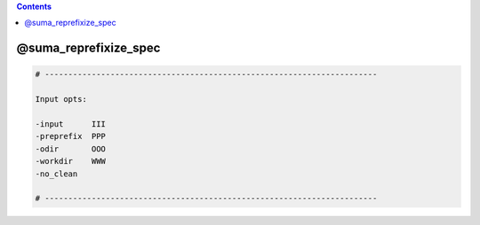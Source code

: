 .. contents:: 
    :depth: 4 

**********************
@suma_reprefixize_spec
**********************

.. code-block:: none

    # -----------------------------------------------------------------------
    
    Input opts:
    
    -input      III
    -preprefix  PPP
    -odir       OOO
    -workdir    WWW
    -no_clean
    
    # -----------------------------------------------------------------------
